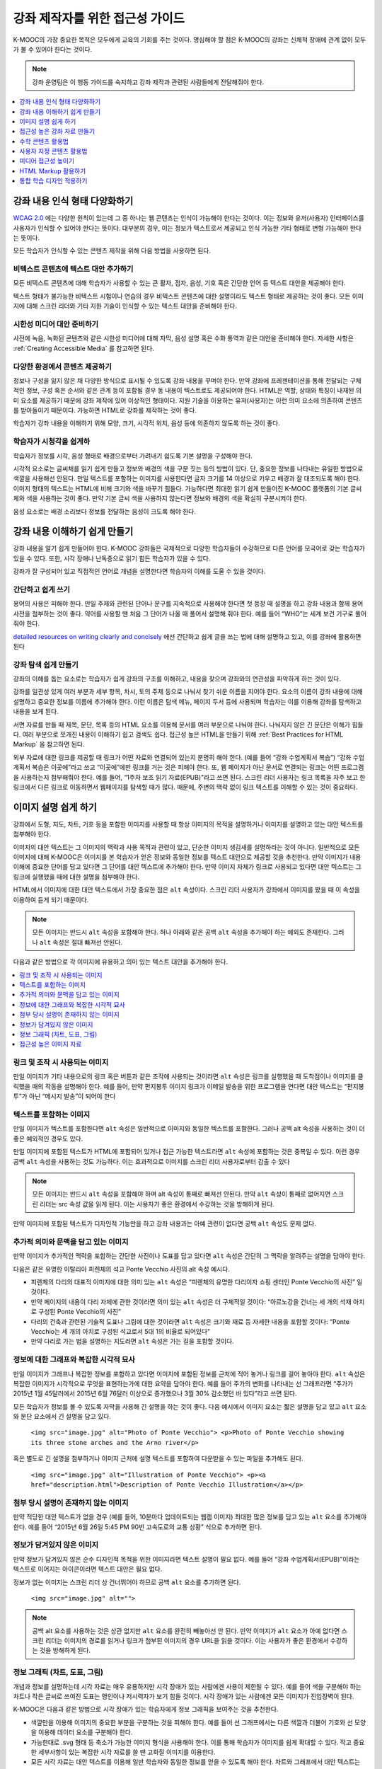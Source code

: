 .. _Accessibility Best Practices for Course Content Development:

############################################################
강좌 제작자를 위한 접근성 가이드
############################################################

K-MOOC의 가장 중요한 목적은 모두에게 교육의 기회를 주는 것이다. 명심해야 할 점은 K-MOOC의 강좌는 신체적 장애에 관계 없이 모두가 볼 수 있어야 한다는 것이다.

.. note:: 강좌 운영팀은 이 행동 가이드를 숙지하고 강좌 제작과 관련된 사람들에게 전달해줘야 한다.

.. contents::
   :local:
   :depth: 1

.. _Make Sure Your Course Content is Perceivable:

************************************************
강좌 내용 인식 형태 다양화하기
************************************************

`WCAG 2.0 <http://www.w3.org/TR/WCAG20/#cc1>`_ 에는 다양한 원칙이 있는데 그 중 하나는 웹 콘텐츠는 인식이 가능해야 한다는 것이다. 이는 정보와 유저(사용자) 인터페이스를 사용자가 인식할 수 있어야 한다는 뜻이다. 대부분의 경우, 이는 정보가 텍스트로서 제공되고 인식 가능한 기타 형태로 변형 가능해야 한다는 뜻이다.

모든 학습자가 인식할 수 있는 콘텐츠 제작을 위해 다음 방법을 사용하면 된다.

=================================================
비텍스트 콘텐츠에 텍스트 대안 추가하기
=================================================

모든 비텍스트 콘텐츠에 대해 학습자가 사용할 수 있는 큰 활자, 점자, 음성, 기호 혹은 간단한 언어 등 텍스트 대안을 제공해야 한다.

텍스트 형태가 불가능한 비텍스트 시험이나 연습의 경우 비텍스트 콘텐츠에 대한 설명이라도 텍스트 형태로 제공하는 것이 좋다. 모든 이미지에 대해 스크린 리더와 기타 지원 기술이 인식할 수 있는 텍스트 대안을 준비해야 한다.

=================================================
시한성 미디어 대안 준비하기
=================================================

사전에 녹음, 녹화된 콘텐츠와 같은 시한성 미디어에 대해 자막, 음성 설명 혹은 수화 통역과 같은 대안을 준비해야 한다. 자세한 사항은 :ref:`Creating Accessible Media` 를 참고하면 된다.

=================================================
다양한 환경에서 콘텐츠 제공하기
=================================================

정보나 구성을 잃지 않은 채 다양한 방식으로 표시될 수 있도록 강좌 내용을 꾸며야 한다. 만약 강좌에 프레젠테이션을 통해 전달되는 구체적인 정보, 구성 혹은 순서와 같은 관계 등이 포함될 경우 동 내용이 텍스트로도 제공되어야 한다. HTML은 역할, 상태와 특징이 내재된 의미 요소를 제공하기 때문에 강좌 제작에 있어 이상적인 형태이다. 지원 기술을 이용하는 유저(사용자)는 이런 의미 요소에 의존하여 콘텐츠를 받아들이기 때문이다. 가능하면 HTML로 강좌를 제작하는 것이 좋다.

학습자가 강좌 내용을 이해하기 위해 모양, 크기, 시각적 위치, 음성 등에 의존하지 않도록 하는 것이 좋다.

======================================================
학습자가 시청각을 쉽게하
======================================================

학습자가 정보를 시각, 음성 형태로 배경으로부터 가려내기 쉽도록 기본 설명을 구성해야 한다.

시각적 요소로는 글씨체를 읽기 쉽게 만들고 정보와 배경의 색을 구분 짓는 등의 방법이 있다. 단, 중요한 정보를 나타내는 유일한 방법으로 색깔을 사용해선 안된다. 만일 텍스트를 포함하는 이미지를 사용한다면 글자 크기를 14 이상으로 키우고 배경과 잘 대조되도록 해야 한다. 이미지 형태의 텍스트는 HTML에 비해 크기와 색을 바꾸기 힘들다. 가능하다면 최대한 읽기 쉽게 만들어진 K-MOOC 플랫폼의 기본 글씨체와 색을 사용하는 것이 좋다. 만약 기본 글씨 색을 사용하지 않는다면 정보와 배경의 색을 확실히 구분시켜야 한다.

음성 요소로는 배경 소리보다 정보를 전달하는 음성이 크도록 해야 한다.

.. _Make Sure Your Course Content is Understandable:

************************************************
강좌 내용 이해하기 쉽게 만들기
************************************************

강좌 내용을 알기 쉽게 만들어야 한다. K-MOOC 강좌들은 국제적으로 다양한 학습자들이 수강하므로 다른 언어를 모국어로 갖는 학습자가 있을 수 있다. 또한, 시각 장애나 난독증으로 읽기 힘든 학습자가 있을 수 있다.

강좌가 잘 구성되어 있고 직접적인 언어로 개념을 설명한다면 학습자의 이해를 도울 수 있을 것이다.

=========================================
간단하고 쉽게 쓰기
=========================================

용어의 사용은 피해야 한다. 만일 주제와 관련된 단어나 문구를 지속적으로 사용해야 한다면 첫 등장 때 설명을 하고 강좌 내용과 함께 용어 사전을 첨부하는 것이 좋다. 약어를 사용할 땐 처음 그 단어가 나올 때 풀어서 설명해 줘야 한다. 예를 들어 “WHO”는 세계 보건 기구로 풀어줘야 한다.

`detailed resources on writing clearly and concisely <http://centerforplainlanguage.org/5-steps-to-plain-language/>`_ 에선 간단하고 쉽게 글을 쓰는 법에 대해 설명하고 있고, 이를 강좌에 활용하면 된다 

=========================================
강좌 탐색 쉽게 만들기
=========================================

강좌의 이해를 돕는 요소로는 학습자가 쉽게 강좌의 구조를 이해하고, 내용을 찾으며 강좌와의 연관성을 파악하게 하는 것이 있다.

강좌를 일관성 있게 여러 부분과 세부 항목, 차시, 토의 주제 등으로 나눠서 찾기 쉬운 이름을 지어야 한다. 요소의 이름이 강좌 내용에 대해 설명하고 중요한 정보를 이름에 추가해야 한다. 이런 이름은 탐색 메뉴, 페이지 두서 등에 사용되며 학습자는 이를 이용해 강좌를 탐색하고 내용을 보게 된다.

서면 자료를 만들 때 제목, 문단, 목록 등의 HTML 요소를 이용해 문서를 여러 부분으로 나눠야 한다. 나눠지지 않은 긴 문단은 이해가 힘들다. 여러 부분으로 쪼개진 내용이 이해하기 쉽고 검색도 쉽다. 접근성 높은 HTML을 만들기 위해  :ref:`Best Practices for HTML Markup` 을 참고하면 된다.

외부 자료에 대한 링크를 제공할 때 링크가 어떤 자료와 연결되어 있는지 분명히 해야 한다. (예를 들어 “강좌 수업계획서 복습”) “강좌 수업계획서 복습은 이곳에”라고 쓰고 “이곳에”에만 링크를 거는 것은 피해야 한다. 또, 웹 페이지가 아닌 문서로 연결되는 링크는 어떤 프로그램을 사용하는지 첨부해줘야 한다. 예를 들어, “1주차 보조 읽기 자료(EPUB)”라고 쓰면 된다. 스크린 리더 사용자는 링크 목록을 자주 보고 한 링크에서 다른 링크로 이동하면서 웹페이지를 탐색할 때가 많다. 때문에, 주변의 맥락 없이 링크 텍스트를 이해할 수 있는 것이 중요하다.

.. _Best Practices for Describing Images:

************************************************
이미지 설명 쉽게 하기
************************************************

강좌에서 도형, 지도, 차트, 기호 등을 포함한 이미지를 사용할 때 항상 이미지의 목적을 설명하거나 이미지를 설명하고 있는 대안 텍스트를 첨부해야 한다.

이미지의 대안 텍스트는 그 이미지의 맥락과 사용 목적과 관련이 있고, 단순한 이미지 생김새를 설명하라는 것이 아니다. 일반적으로 모든 이미지에 대해 K-MOOC은 이미지를 본 학습자가 얻은 정보와 동일한 정보를 텍스트 대안으로 제공할 것을 추천한다. 만약 이미지가 내용 이해에 중요한 단어를 담고 있다면 그 단어를 대안 텍스트에 추가해야 한다. 만약 이미지 자체가 링크로 사용되고 있다면 대안 텍스트는 그 링크에 실행했을 때에 대한 설명을 첨부해야 한다.

HTML에서 이미지에 대한 대안 텍스트에서 가장 중요한 점은  ``alt`` 속성이다. 스크린 리더 사용자가 강좌에서 이미지를 봤을 때 이 속성을 이용하여 듣게 되기 때문이다.

.. note:: 모든 이미지는 반드시  ``alt`` 속성을 포함해야 한다. 허나 아래와 같은 공백  ``alt`` 속성을 추가해야 하는 예외도 존재한다. 그러나  ``alt`` 속성은 절대 빠져선 안된다.

다음과 같은 방법으로 각 이미지에 유용하고 의미 있는 텍스트 대안을 추가해야 한다.

.. contents::
   :local:
   :depth: 1

=========================================
링크 및 조작 시 사용되는 이미지
=========================================

만일 이미지가 기타 내용으로의 링크 혹은 버튼과 같은 조작에 사용되는 것이라면 ``alt`` 속성은 링크를 실행했을 때 도착점이나 이미지를 클릭했을 때의 작동을 설명해야 한다. 예를 들어, 만약 편지봉투 이미지 링크가 이메일 발송을 위한 프로그램을 연다면 대안 텍스트는 “편지봉투”가 아닌 “메시지 발송”이 되어야 한다

===========================
텍스트를 포함하는 이미지
===========================

만일 이미지가 텍스트를 포함한다면 ``alt`` 속성은 일반적으로 이미지와 동일한 텍스트를 포함한다. 그러나 공백 alt 속성을 사용하는 것이 더 좋은 예외적인 경우도 있다.

만일 이미지에 포함된 텍스트가 HTML에 포함되어 있거나 접근 가능한 텍스트라면 ``alt`` 속성에 포함하는 것은 중복일 수 있다. 이런 경우 공백 ``alt`` 속성을 사용하는 것도 가능하다. 이는 효과적으로 이미지를 스크린 리더 사용자로부터 감출 수 있다

.. note:: 모든 이미지는 반드시 ``alt`` 속성을 포함해야 하며 alt 속성이 통째로 빠져선 안된다. 만약 ``alt`` 속성이 통째로 없어지면 스크린 리더는 src 속성 값을 읽게 된다. 이는 사용자가 좋은 환경에서 수강하는 것을 방해하게 된다.

만약 이미지에 포함된 텍스트가 디자인적 기능만을 하고 강좌 내용과는 아예 관련이 없다면 공백 ``alt`` 속성도 문제 없다.

===================================================================
추가적 의미와 문맥을 담고 있는 이미지
===================================================================

만약 이미지가 추가적인 맥락을 포함하는 간단한 사진이나 도표를 담고 있다면 ``alt`` 속성은 간단히 그 맥락을 알려주는 설명을 담아야 한다.

다음은 같은 유명한 이탈리아 피렌체의 석교 Ponte Vecchio 사진의 alt 속성 예시다.

* 피렌체의 다리의 대표적 이미지에 대한 의미 있는 ``alt`` 속성은 “피렌체의 유명한 다리이자 쇼핑 센터인 Ponte Vecchio의 사진” 일것이다.

* 만약 페이지의 내용이 다리 자체에 관한 것이라면 의미 있는 ``alt`` 속성은 더 구체적일 것이다: “아르노강을 건너는 세 개의 석재 아치로 구성된 Ponte Vecchio의 사진”

* 다리의 건축과 관련된 기술적 도표나 그림에 대한 것이라면 ``alt`` 속성은 크기와 재료 등 자세한 내용을 포함할 것이다: “Ponte Vecchio는 세 개의 아치로 구성된 석교로서 5대 1의 비율로 되어있다"

* 만약 다리로 가는 법을 설명하는 지도라면 ``alt`` 속성은 가는 길을 포함할 것이다.

===========================================================
정보에 대한 그래프와 복잡한 시각적 묘사
===========================================================

만일 이미지가 그래프나 복잡한 정보를 포함하고 있다면 이미지에 포함된 정보를 근처에 적어 놓거나 링크를 걸어 놓아야 한다. ``alt`` 속성은 복잡한 이미지가 시각적으로 무엇을 표현하는가에 대한 요약을 담아야 한다. 예를 들어 주가의 변화를 나타내는 선 그래프라면 “주가가 2015년 1월 45달러에서 2015년 6월 76달러 이상으로 증가했으나 3월 30% 감소했던 바 있다”라고 쓰면 된다.

모든 학습자가 정보를 볼 수 있도록 자막을 사용해 긴 설명을 하는 것이 좋다. 다음 예시에서 이미지 요소는 짧은 설명을 담고 있고 ``alt`` 요소와 문단 요소에서 긴 설명을 담고 있다.

  ``<img src="image.jpg" alt="Photo of Ponte Vecchio"> <p>Photo of Ponte Vecchio showing its three stone arches and the Arno river</p>``

혹은 별도로 긴 설명을 첨부하거나 이미지 근처에 설명 텍스트를 포함하여 다운받을 수 있는 파일을 추가해도 된다.

  ``<img src="image.jpg" alt="Illustration of Ponte Vecchio"> <p><a href="description.html">Description of Ponte Vecchio Illustration</a></p>``

=============================================================
첨부 당시 설명이 존재하지 않는 이미지
=============================================================

만약 적당한 대안 텍스트가 없을 경우 (예를 들어, 10분마다 업데이트되는 웹캠 이미지) 최대한 많은 정보를 담고 있는 ``alt`` 요소를 추가해야 한다. 예를 들어 “2015년 6월 26일 5:45 PM 90번 고속도로의 교통 상황” 식으로 추가하면 된다.


===================================================
정보가 담겨있지 않은 이미지
===================================================

만약 정보가 담겨있지 않은 순수 디자인적 목적을 위한 이미지라면 텍스트 설명이 필요 없다. 예를 들어 “강좌 수업계획서(EPUB)”이라는 텍스트로 이어지는 아이콘이라면 텍스트 대안은 필요 없다.

정보가 없는 이미지는 스크린 리더 상 건너뛰어야 하므로 공백 ``alt`` 요소를 추가하면 된다.

   ``<img src="image.jpg" alt="">``

.. note:: 공백 alt 요소를 사용하는 것은 상관 없지만 ``alt`` 요소를 완전히 빼놓아선 안 된다. 만약 이미지가 ``alt`` 요소가 아예 없다면 스크린 리더는 이미지의 경로를 읽거나 링크가 첨부된 이미지의 경우 URL을 읽을 것이다. 이는 사용자가 좋은 환경에서 수강하는 것을 방해하게 된다.

.. _Information Graphics:

=============================================================
정보 그래픽 (차트, 도표, 그림)
=============================================================

개념과 정보를 설명하는데 시각 자료는 매우 유용하지만 시각 장애가 있는 사람에겐 사용이 제한될 수 있다. 예를 들어 색을 구분해야 하는 차트나 작은 글씨로 쓰여진 도표는 맹인이나 저시력자가 보기 힘들 것이다. 시각 장애가 있는 사람에겐 모든 이미지가 진입장벽이 된다.

K-MOOC은 다음과 같은 방법으로 시각 장애가 있는 학습자에게 정보 그래픽을 보여주는 것을 추천한다.

* 색깔만을 이용해 이미지의 중요한 부분을 구분하는 것을 피해야 한다. 예를 들어 선 그래프에서는 다른 색깔과 더불어 기호와 선 모양을 이용해 데이터 요소를 구분해야 한다.

* 가능한대로 .svg 형태 등 축소가 가능한 이미지 형식을 사용해야 한다. 이를 통해 학습자가 이미지를 쉽게 확대할 수 있다. 작고 중요한 세부사항이 있는 복잡한 시각 자료를 쓸 땐 고화질 이미지를 이용한다.

* 모든 시각 자료는 대안 텍스트를 이용해 일반 학습자와 동일한 정보를 얻을 수 있도록 해야 한다. 차트와 그래프에서 대안 텍스트는 그와 같은 자료를 보여주는 표가 될 수 있다.  :ref:`Best Practices for Describing Images` 을 참고하여 이미지에 대한 효과적인 대안 텍스트를 넣으면 된다.

=====================================================
접근성 높은 이미지 자료
=====================================================

* `Resources on Alternative Text for Images <http://www.w3.org/WAI/alt/>`_

* `W3C WAI Images Tutorial <http://www.w3.org/WAI/tutorials/images/>`_

* `HTML5 - Requirements for providing text to act as an alternative for images <http://www.w3.org/TR/html5/embedded-content-0.html#alt>`_

* `WebAim <http://webaim.org/techniques/alttext/>`_  

* `The DIAGRAM Center <http://www.diagramcenter.org/webinars.html>`_ 

.. _Creating Accessible Course Materials:

************************************************
접근성 높은 강좌 자료 만들기
************************************************

강좌에 사용될 자료엔 여러 형태가 있다. 예를 들어 수업 계획서가 MS 워드로 작성되고 프레젠테이션 슬라이드가 MS 파워포인트로 작성되며 교재가 PDF 형태일 수 있다. 이런 자료를 강좌에 사용하기 전에 얼마나 접근성이 높은지 고려해야 한다.

강좌 자료를 만들 때 문서 형식에 따라 접근성이 달라지므로 신중히 고려해야 한다. 가능한 한 강좌 자료는 HTML 형식으로 만들고 K-MOOC에서 제공하는 도구를 이용하는 것이 좋다. 디지털 교재(이북)를 강좌에서 사용한다면 이북 회사에게 DAISY나 EPUB3 형식으로 만들어 달라고 하는 것이 좋다. 이 두 형식은 접근성을 크게 높여준다. 그러나 접근성을 지원한다고 해서 항상 문서가 접근 가능함을 의미하는 것은 아니다. 이북을 제3자로부터 공급받을 때 다음과 같은 질문을 하는 것이 좋다.

* 스크린 리더가 문서를 읽을 수 있는가?
* 문서의 이미지가 대안 텍스트 설명을 포함하는가?
* 모든 표, 차트와 계산이 접근 가능한 형식으로 되어있는가?
* 모든 미디어 자료에 텍스트 설명이 있는가?
* 문서에 목차, 색인, 제목, 책갈피 등 탐색 도구가 있는가?

접근성이 기본으로 보장된 형식이 언제나 사용 가능하지는 않다. K-MOOC 강좌에서 다른 종류의 인기 있는 형식은 PDF, MS 워드, 엑셀, 파워포인트 등이 있다. 웹 콘텐츠에 적용되는 접근성 적용 방식 중 많은 부분이 위와 같은 문서 형식에도 동일하게 적용된다.

* 이미지는 설명 텍스트가 같이 있어야 한다.
* 문서의 구조가 잘 짜여 있어야 한다.
* 정보는 논리적 흐름에 따라 제시되어야 한다.
* 하이퍼링크는 의미가 있어야 하며 연결되는 곳을 지칭해야 한다.
* 표는 행과 열이 올바르게 정리되어 있어야 한다.
* 색 조합은 제대로 대조되어야 한다.

다음은 대중적인 형식의 강좌 자료에서 접근성을 높이는 실용적인 방법이다.

.. contents::
   :local:
   :depth: 1

=====================================================
접근성 높은 강좌 자료
=====================================================

* `The DAISY Consortium <http://www.daisy.org>`_  

* `The EPUB 3 format <http://www.idpf.org/epub/30/spec/epub30-overview.html>`_ 

.. _Creating Accessible PDFs:

=====================================================
접근성 높은 PDF 만들기
=====================================================

모든 이북이 DAISY나 EPUB3 형식으로 제공되는 것은 아니다. PDF는 강좌 자료 및 출판서 교재로 흔히 사용되는 형식이다. 그러나 자료를 PDF 형식으로 바꾸는 것은 시각 장애가 있는 학습자의 접근성에 문제를 야기할 수 있다. 시각 장애가 있는 학습자는 PDF 형식의 문서를 볼 때 HTML, DAISY, EPUB3이 제공하는 의미론적 구조에 의존하기 때문이다. 자세한 내용은  :ref:`HTML Markup Resources` 를 참고하면 된다.

접근성 문제는 본래 PDF 형식이 아니었던 문서 추출되었거나 스캔된 문서를 PDF 형식으로 저장하였을 경우 흔히 발생한다. 스캔한 문서는 텍스트의 사진일 뿐이기 때문이다. 스캔한 문서의 접근성을 높이기 위해선 해당 문서에 광학적 문자 판독장치 (OCR)을 사용하고 PDF 파일로 저장하기 전에 첨삭해야 한다. 또한 의미론적 구조 및 기타 메타데이터(제목, 링크, 이미지를 위한 대체 내용 등)를 추가하여야 한다.

다른 형식의 문서에서 PDF 파일을 추출할 경우 원 문서가 필요한 의미론적 구조와 메타데이터를 사전에 갖춰 놓았는지 확인하는 것이 중요하다. 아쉽게도 일부 어플리케이션은 추출 시 이런 정보를 필요로 하지 않고 추출자가 PDF 수정 소프트웨어를 이용해 수동으로 추가하도록 하고 있다. PDF로 추출하는 것 자체가 필요한지 재고해 볼 필요가 있다.

.. note:: `OpenOffice <https://www.openoffice.org/>`_ 와  `LibreOffice <https://www.libreoffice.org/>`_ 를 이용하는 것이 PDF로 추출 시 가장 좋다.

접근성 높은 PDF 문서 작성하기
*******************************************************

* 스크린 리더가 어떤 어조로 문서를 분석해야 할지 알려주기 위해 문서의 어조를 분명하게 한다.

* 문서 제목을 분명하게 설정한다. PDF 형식으로 파일을 추출할 때 문서 제목은 주로 파일 이름으로 되기 때문에 읽기 힘들 수 있다.

* 디자인적 요소로 사용된 것을 제외한 모든 이미지가 텍스트 대안이 있는 것을 확인한다.

* PDF 파일이 “태그”되었음을 확인한다. 원 문서의 의미론적 구조가 PDF 파일에 제대로 적용되도록 한다.

* 읽기 순서가 논리적으로 구축되었음을 확인한다. 이는 이례적인 페이지 레이아웃이나 구조를 갖고 있는 문서에서 특히 중요하다.

* 만일 문서에 표가 있다면 표 행과 열의 제목이 제대로 설정되었음을 확인한다.

.. note:: MS 문서를 PDF 파일로 저장할 때 PDF로 저장을 클릭한다. 이때에 반드시 Document Structure Tags for Accessibility 옵션을 선택하도록 한다. (소프트웨어 도움말 참고) 윈도우 버전의 MS 오피스에서 추출한 PDF 파일이 Mac OS에서 추출한 것 보다 접근성이 높을 수 있다. 만약 Mac OS를 사용 중이라면 OpenOffice나 LibreOffice의 사용을 적극 추천한다.

.. note:: OpenOffice나 LibreOffice로부터 추출할 때 PDF 태그 옵션을 선택한 채 PDF로 추출 옵션을 사용한다.


PDF 파일 접근성 확인하기
***************************************

K-MOOC은 PDF 파일의 접근성을 확인할 때 (“접근성 확인” 등) Adobe Acrobat Pro가 제공하는 도구 사용을 적극 추천한다. Adobe Acrobat Pro는 (“접근성 높이기” 등) 흔히 발생하는 접근성 문제를 해결하는 도구 역시 제공한다.

접근성을 높이는 PDF 자료
*******************************************************

* `guidance on generating accessible PDFs from Microsoft Office applications <http://office.microsoft.com/en-gb/word-help/create-accessible-pdfs-HA102478227.aspx>`_ 

* `create and verify PDF accessibility <https://helpx.adobe.com/acrobat/using/create-verify-pdf-accessibility.html>`_ 

* `Adobe Accessibility <http://www.adobe.com/accessibility.html>`_  

* `PDF Accessibility <http://webaim.org/techniques/acrobat/>`_  

* `"cheat sheets" on accessible document authoring <http://ncdae.org/resources/cheatsheets/>`_  

* `creating accessible Office documents <http://adod.idrc.ocad.ca/>`_ 

=====================================================
접근성 높은 워드 문서 만들기
=====================================================

웹 콘텐츠에 적용되는 접근성 적용 방식 중 많은 부분이 위와 같은 문서 형식에도 동일하게 적용된다.

* 이미지는 설명 텍스트가 같이 있어야 한다.

* 문서의 구조가 잘 짜여 있어야 한다.

* 하이퍼링크는 의미가 있어야 하며 연결되는 곳을 지칭해야 한다 .

* 표는 행과 열이 올바르게 정리되어 있어야 한다.

* 색 조합은 제대로 대조되어야 한다.

* 문서의 접근성을  `Microsoft's Accessibility Checker <https://support.office.com/en-us/article/Check-for-accessibility-issues-a16f6de0-2f39-4a2b-8bd8-5ad801426c7f?ui=en-US&rs=en-US&ad=US>`_ 를 이용해 확인한다.

추가적으로 워드 문서 작성시 다음과 같은 사항을 따른다.

* 간단한 형식을 유지한다. 제목, 문단, 목록, 표, 이미지와 자막을 이용한다. 필요 없는 들여 쓰기, 열, 빈 줄과 글씨체를 사용하지 않는다.

* 형식을 직접 만드는 것이 아니고 미리 표준화 되어있는 형식을 사용하는 것이 좋다. 디자인적인 목적이 아닌 의미 전달을 목적으로 형식을 만들어야 지원 기술을 사용하는 학습자가 효과적이고 효율적으로 문서를 이해할 수 있다.

접근성을 높이는 워드 자료
*************************************

* `creating accessible Word documents <https://support.office.com/en-us/article/Creating-accessible-Word-documents-D9BF3683-87AC-47EA-B91A-78DCACB3C66D>`_  

* `check Word documents for accessibility issues <https://support.office.com/en-us/article/Check-for-accessibility-issues-a16f6de0-2f39-4a2b-8bd8-5ad801426c7f?ui=en-US&rs=en-US&ad=US>`_  

=====================================================
접근성 높은 엑셀 문서 만들기
=====================================================

HTML에서 데이터 표에 적용되는 접근성을 높이는 방법들이 엑셀 시트에도 동일하게 적용될 수 있다.

* 이미지는 설명 텍스트가 같이 있어야 한다. 자세한 사항은  `Add alternative text to images and objects in Excel documents <https://support.office.com/en-us/article/Creating-accessible-Excel-workbooks-6CC05FC5-1314-48B5-8EB3-683E49B3E593#__toc271205010>`_ 를 참고하면 된다.

* 행과 열 제목이 제대로 있어야 한다.

* 엑셀 시트의 하이퍼링크는 의미가 있어야 한다.

* 각 엑셀 시트의 탭 별로 내용을 알 수 있는 제목이 있어야 한다.

* 색 조합은 제대로 대조되어야 한다.

* 문서의 접근성을  `Microsoft's Accessibility Checker <https://support.office.com/en-us/article/Check-for-accessibility-issues-a16f6de0-2f39-4a2b-8bd8-5ad801426c7f?ui=en-US&rs=en-US&ad=US>`_ 를 이용해 확인한다.

접근성을 높이는 엑셀 자료
*******************************************************

* `creating accessible Excel workbooks <https://support.office.com/en-us/article/Creating-accessible-Excel-workbooks-6CC05FC5-1314-48B5-8EB3-683E49B3E593>`_  

* `check Excel workbooks for accessibility issues <https://support.office.com/en-us/article/Check-for-accessibility-issues-a16f6de0-2f39-4a2b-8bd8-5ad801426c7f?ui=en-US&rs=en-US&ad=US>`_  

=====================================================
접근성 높은 파워포인트 문서 만들기
=====================================================

HTML에서 웹 콘텐츠에 적용되는 접근성을 높이는 방법들이 파워포인트 프레젠테이션에도 동일하게 적용될 수 있다.

* 이미지는 설명 텍스트가 같이 있어야 한다. 자세한 사항은  `Add alternative text to images and objects in PowerPoint documents <https://support.office.com/en-us/article/Creating-accessible-PowerPoint-presentations-6F7772B2-2F33-4BD2-8CA7-DAE3B2B3EF25#__toc286131977>`_ 를 참고하면 된다.

* 행과 열 제목이 제대로 있어야 한다.

* 프레젠테이션의 하이퍼링크는 의미가 있어야 한다.

* 각 슬라이드 별로 내용을 알 수 있는 제목이 있어야 한다.

* 정보는 논리적 순서에 따라 제시되어야 한다.

* 색 조합은 제대로 대조되어야 한다.

* 문서의 접근성을  `Microsoft's Accessibility Checker <https://support.office.com/en-us/article/Check-for-accessibility-issues-a16f6de0-2f39-4a2b-8bd8-5ad801426c7f?ui=en-US&rs=en-US&ad=US>`_ 를 이용해 확인한다.

스크린 리더를 사용하고 있는 학습자가 내용을 이해할 수 있도록 개요 보기로 시작하여 모든 내용을 텍스트 형태로 담아야 한다. 개요를 끝낸 후 디자인 요소와 이미지를 추가하고 MS 파워포인트의 사진 형식 옵션을 이용해 이미지를 볼 수 없는 학습자를 위해 중요한 사진에 대한 텍스트 설명을 추가한다. Home > Drawing > Arrange > Selection Pane 순으로 들어가 각 슬라이드 별 읽기 순서를 지정한다. 만일 읽기 순서가 논리적이지 않다면 순서를 바꾼다.


접근성을 높이는 파워포인트 자료
*******************************************************

* `creating accessible PowerPoint presentations <https://support.office.com/en-us/article/Creating-accessible-PowerPoint-presentations-6F7772B2-2F33-4BD2-8CA7-DAE3B2B3EF25>`_  

* `PowerPoint Accessibility <http://webaim.org/techniques/powerpoint/>`_  

* `check Powerpoint documents for accessibility issues <https://support.office.com/en-us/article/Check-for-accessibility-issues-a16f6de0-2f39-4a2b-8bd8-5ad801426c7f?ui=en-US&rs=en-US&ad=US>`_   

.. _Best Practices for Math Content:

************************************************
수학 콘텐츠 활용법
************************************************

온라인 강좌에서 수학은 시각 장애가 있는 학습자에게 가르치기 어려운 과목이다. 수학적 내용을 담은 확대 및 축소가 힘든 이미지의 경우 저시력자는 보기 힘들며 아예 볼 수 없는 사람에겐 전혀 접근성이 없다.

K-MOOC은 MathJax를 이용하여 화면 판독기를 이용하는 학습자에 대해 접근성 높고 읽을 수 있으며 깨끗한 형식으로 수학 콘텐츠를 제공한다. MathJax는 LaTeX나 MathML과 같은 문법을 사용하며 이미지나 텍스트를 사용하지 않는다. K-MOOC은 MathJax를 이용하여 가르치는 것을 권장한다. MathJax는 여러 형식을 제공해 최종 소비자가 원하는 형태로 수학 콘텐츠를 학습할 수 있기 때문이다. Studio는 LaTeX 컴파일러를 사용한 교수법도 제공한다.

======================================================
접근성 높은 수학 콘텐츠 자료
======================================================

* 접근성 높은 수학 콘텐츠 자료 `The MathJax website <http://www.mathjax.org>`_ .

* 워싱턴 대학의 DO-IT 프로젝트는 접근성이 높은 수학 콘텐츠를 만드는 방법에 관한 지침을 제공한다 `DO-IT project <http://www.washington.edu/doit/are-there-guidelines-creating-accessible-math?465=>`_ .

* AccessSTEM은 접근성이 높은 과학, 기술, 공학 및 수학 교육 콘텐츠를 만드는 지침을 제공한다 `The AccessSTEM website <http://www.washington.edu/doit/programs/accessstem/overview>`_ .

* Design Science News 블로그는 수학의 접근성을 높이는 방법에 대해 공유한다 `Design Science News blog <http://news.dessci.com/accessible-math>`_ .

.. _Best Practices for Custom Content Types:

************************************************
사용자 지정 콘텐츠 활용법
************************************************

서로 다른 콘텐츠 형식을 사용하는 것은 더 많은 학습 경험을 제공할 수 있다. 장애를 가진 학습자가 접근할 수 있는 여러 가지 사용자 맞춤형 콘텐츠 형식을 설계하는 방법을 아래에서 살펴본다.

.. contents::
   :local:

.. _Simulations and Interactive Modules:

======================================================
시뮬레이션 및 인터랙티브 모듈
======================================================

애니메이션 또는 게임화된 콘텐츠를 포함하는 시뮬레이션은 학습 경험을 향상시킬 수 있다. 특히, 혼자 텍스트 콘텐츠를 읽고 처리하며 지식을 습득 하는데 어려움이 있는 학습자를 도울 수 있다. 그러나, 시뮬레이션은 또한 일부 그룹의 학습자에게 어려울 수 있다. 그 장벽을 최소화하기 위해, 시뮬레이션의 의도된 학습 결과를 고려해야 한다. 뿐만 아니라 대체 자료를 제공한다면 모든 장애물의 부정적인 영향을 완화하는데 도움이 될 것이다.

외부에서 제공하는 시뮬레이션의 경우, 접근성을 높일 대안을 만드는 것이 저작권 문제가 있을 수 있으니 제공 업체의 동의가 필수 적이다.

시뮬레이션을 만들 때는 다음 질문들을 고려하도록 한다. 교수 설계에서 시뮬레이션의 시각적 구성 요소가 핵심적이라면, 대안 텍스트 설명 및 다른 보충자료를 제공하는 것이 실용적이거나 실현 가능하지 않을 수 있다.

* 시뮬레이션을 이해하기 위해 시력이 요구되는가? 그렇다면, 시뮬레이션이 전달하는 개념을 설명하는 텍스트를 제공하도록 한다.

* 시뮬레이션을 작동 하는데 마우스가 필요한가? 그렇다면, 시뮬레이션이 전달하는 개념을 설명하는 텍스트를 제공하도록 한다.

* 시뮬레이션은 점멸하거나 깜박거리는 콘텐츠를 포함하고 있는가? 

  그렇다면 이러한 콘텐츠가 시뮬레이션의 특성상 매우 중요하지만.

  * 학습자가 평가에 반영되는 활동을 하기 위해 이러한 시뮬레이션을 사용하도록 요구하지 않도록 한다.

  * 시뮬레이션이 점멸성의 깜빡임 또는 플래시 콘텐츠를 포함하고 있다는 경고를 제공하도록 한다.

.. _Online Exercises and Assessments:

======================================================
온라인 연습문제 및 평가
======================================================

학습 활동과 평가에 참여가 어려운 학습자가 있을 수 있다. 학습자가 경험할 어려움을 고려하고, 일부 학습자가 장애가 있을 수 있음을 염두에 두고 여러가지 평가 옵션을 사용할 것을 고려한다. 

예를 들어, 연습 문제에 시간 제한이 있는 경우, 학습자가 응답하는데 충분한 시간인지를 고려한다.

시각 또는 신체 장애가 있는 학습자 및 정보를 이해하는데 시간이 필요한 학습자와 같이 일부 학습자는 정보를 읽고 응답을 입력하는데 더 오래 걸릴 수 있다. 예를 들어.

* 이미지와 매핑된 입력 또는 드래그 앤 드롭 연습 문제와 같이 손과 눈의 정교한 조화를 요구하는 것은 제한된 운동성을 가진 학습자에게 어려울 수 있다. 세밀한 기술이 강좌 참여하는데 필수적이지 않다면, 정교한 운동 능력이 요구되지 않는 방법을 고려하도록 한다. 예를 들어, 원자를 화합물로 매핑하는 것은 체크박스 또는 객관식 연습문제로 제공 하도록 한다.

* 시각 장애를 가진 학습자는 단어구름(word cloud)과 같은 시각적 자극에 접근하지 못할 수도 있다. 단어구름 단어들의 순차적인 목록처럼 동일한 정보를 제공하는 텍스트 대안을 제공하도록 한다.

.. _Third Party Content:

======================================================
외부 콘텐츠
======================================================

강좌에 외부 콘텐츠 링크를 포함할 때는, 장애를 가진 학습자가 쉽게 접근할 수 없을 수 있으므로 외부 자료에 대한 접근성을 고려해야 한다. 학습자에게 공유하기 전에 모든 링크를 테스트할 것을 권장한다.

강좌에 외부 교재 및 기타 출판물을 PDF 형태로 통합하기 위해 eReader 도구 또는 :ref:`Add Files to a Course` 를 사용할 수 있다. 또한 강좌에 HTML 형식으로 그러한 자료를 통합시킬 수 있다. 외부업체에서 제공된 PDF 파일들을 작업하는 것에 대한 지침으로 :ref:`Creating Accessible PDFs` 를 참조하고, 접근할 수 있는 HTML 만들기에 관한 지침으로 :ref:`Best Practices for HTML Markup` 을 참조하도록 한다.


.. _Accessible Custom Content Resources:

======================================================
Accessible Custom Content Resources
======================================================

* National Center for Accessible Media에 있는 디지털 도서 내에서 과학 콘텐츠에 대한 설명을 위한 효과적인 사례는 그래프, 차트, 다이어그램 및 그림을 설명하기 위한 모범 사례를 제공한다 `Effective Practices for Description of Science Content within Digital Talking Books <http://ncam.wgbh.org/experience_learn/educational_media/stemdx>`_ .

* `AccessSTEM <http://www.washington.edu/doit/programs/accessstem/overview>`_ 은 접근성이 높은 과학, 기술, 공학 및 수학 교육 콘텐츠를 만드는 지침을 제공한다.

* The National Center on Educational Outcomes (NCEO)는 포함된 평가 및 책임 시스템에 관한 원리와 특성을 제공한다. `Principles and Characteristics of Inclusive Assessment and Accountability Systems <http://www.cehd.umn.edu/nceo/onlinepubs/Synthesis40.html>`_.

.. _Creating Accessible Media:

************************************************
미디어 접근성 높이기
************************************************

미디어 기반 강좌 교재는 개념을 전달하고 생활에 강좌 정보를 적용하는데 도움이 된다. 모든 edX 강좌는 .srt 형식의 자막이 제공되는 비디오를 사용해야 한다. K-MOOC 동영상 플레이어는 청각 장애가 있거나 미디어의 언어와 다른 모국어를 갖고 있는 학습자에게 도움을 주는 자막 파일을 제공한다. 이렇게 내재된 universal design(통합 설계 디자인)은 강좌에 대한 접근성을 향상 시킬 수 있다. 강좌를 만들 때, 자막을 만들기 위해 드는 시간과 자원에 대한 요인들을 고려해야 한다.

=====================================================
오디오 자막
=====================================================

듣지 못하는 학습자에게 오디오 자막은 청취 내용을 제시하는데 필수적이며 그 미디어의 언어가 모국어가 아닌 학습자에게도 도움이 된다. 싱크가 맞는 자막은 들을 수 없는 학습자가 비디오를 따라가거나 자막 텍스트를 클릭하여 비디오의 특정 주제로 탐색할 수 있도록 도와준다. 또한, 모든 학습자는 연구 및 검토용으로 미디어에 기반한 학습 자료의 자막을 이용할 수 있다.

텍스트 자막 파일은 동영상의 음성 콘텐츠의 텍스트 버전과 동영상 이해에 필요한 각종 음향 효과 등을 포함한다. 스크립트를 사용해 동영상을 만들기 시작했다면 자막 파일을 만들기 용이하다. 녹화한 동영상을 보며 스크립트를 수정하면 된다. 동영상의 녹취록을 작성하여 만들지 않고 YouTube 업로드를 통해 .srt 자막 파일을 만들 수도 있다. 비용을 지불하면 자막을 만들어주는 회사도 있다. .srt 파일은 Studio에서 동영상 구성요소와 연동되어야 한다. 자막을 추가하는 방법에 대한 자세한 사항은 :ref:`Working with Video Components` 를 참조하도록 한다.

=====================================================
영상 설명
=====================================================

영상을 만들려고 할 때는, 볼 수 없는 학습자에게 어떻게 정보를 전달할 것인지를 고려하도록 한다. 화면에서만 보이는 행동은 시각 장애가 있는 학습자들에게 이해가 힘들 수 있다.

많은 주제에 대해, 음성을 함께 제공함으로써 개념을 완벽하게 소화할 수 있도록 한다. 가능하면 동영상에서 일어나는 일을 음성으로 설명하는 것도 좋다. 예를 들어 동전과 깃털을 같은 높이에서 떨어뜨리는 동작이라면 동작 수행과 동시에 이를 말로 설명할 수 있는가를 고려해야 한다. 스스로에게 이를 음성으로 들었을 때도 말이 될지 물어보는 것이 좋다.

=====================================================
다운로드 가능한 자막
=====================================================

워드 프로세싱, 화면 판독기, 또는 문맹 퇴치 소프트웨어와 같은 도구를 이용하여 학습자가 다운로드하거나 복습할 수 있도록 자막은 텍스트 파일을 포함하는 것이 좋다. 다운로드 가능한 자막은 시간 코드 없이 텍스트로만 되어 있어야 한다.

=====================================================
접근성 높은 미디어 자료
=====================================================

`Accessible Digital Media Guidelines <http://ncam.wgbh.org/invent_build/web_multimedia/accessible-digital-media-guide>`_ 은 접근성을 염두에 둔 온라인 비디오 및 오디오 강좌를 만드는 방법에 관한 상세한 조언을 제공한다.

.. _Best Practices for HTML Markup:

************************************************
HTML Markup 활용하기
************************************************

HTML은 브라우저 및 장치에 골고루 잘 지원된다. HTML Markup에 있는 정보는 시각 장애가 있는 사람들에게 화면 판독기 소프트웨어와 같은 보조 기술을 통해 정보와 기능성을 제공하도록 도와준다.

Studio 대부분의 문제 유형 템플릿은 권장하고 있는 HTML Markup 활용법을 따른다. 템플릿에 존재하지 않지만 적절하다고 생각되는 HTML 태그도 추가할 수 있다. Studio에서 추가하는 구성요소의 종류에 따라 raw HTML 데이터가 자동으로 제공될 수도 있으며 “고급 편집기”나 “HTML”을 선택하여 봐야 할 수도 있다.

HTML 콘텐츠를 만들 때 다음 지침에 유의하도록 한다.

* 콘텐츠의 외관 보다는 콘텐츠의 의미를 설명 하기 위해 HTML을 사용하도록 한다. Level 1 제목 (<h1>) 으로 표시된 문구는 페이지의 주제를 명확하게 나타내지만, 굵은 텍스트(<bold> 또는 <strong>)로 표시된 문구는 제목이거나 단지 교수자가 강조하고 싶은 텍스트일 수 있다. 목록으로 표시된 항목의 그룹은 글머리 기호 및 들여쓰기 같은 시각적 단서에 의존하지 않고 코드와 관련되어 있다. 콘텐츠를 의미하는 코딩은 머리글을 통해 읽을 수 있거나 혹은 목록에 있는 항목의 수를 밝혀 줄 수 있는 화면 판독기를 사용하는 학습자에게 특히 유용하다.

* 문서 구조를 나타내기 위해 순차적으로 HTML 제목 수준을 사용하도록 한다. 체계화된 제목들은 학습자가 페이지를 탐색하고 또 학습자가 무엇을 찾고 있는지를 알 수 있도록 돕는다.

  :ref:`Working with HTML Components` 과   :ref:`Working with Problem Components` 에서 머리말 3~6만을 사용해야 한다. 추가적 구성요소는 전체 페이지의 일부이고 머리말 1,2가 다른 부분에서 사용되기 때문에 화면 판독기 등의 도구와 충돌할 수 있다.

* 관련 항목들을 그룹화 하고 콘텐츠를 보다 쉽게 건너 뛰고 읽을 수 있도록 하기 위해 HTML 목록 요소를 사용하도록 한다. HTML은 다음 세 가지 종류의 목록을 제공한다.

  *  각 항목이 글머리 기호로 표시되어 있는 순서 없는 목록.

  *  각 항목이 번호와 함께 나열되어 있는 순서 목록.

  *  (사전 처럼) 용어와 설명의 짝을 이루어 표기된 정의 목록.

* 격자 서식에 가장 적합한 정보인 데이터 세트를 표시하기 위해서는, 설명하는 행과 열을 가진 테이블 요소를 사용하도록 한다. 화면 판독기가 효과적으로 표에 있는 내용을 설명할 수 있도록 <th> 요소를 사용하여 행과 열의 제목을 표시하도록 한다.

.. _HTML Markup Resources:

====================================================
HTML Markup 자료
====================================================

* `Creating Semantic Structure <http://webaim.org/techniques/semanticstructure/>`_ 는 기본 태그 (WebAIM)에서 웹 페이지의 의미 구조를 반영하는 지침을 제공한다.

* `Creating Accessible Tables <http://webaim.org/techniques/tables/data>`_ 는 화면 판독기가 올바르게 정보(WebAIM)를 표시할 수 있도록 적절한 의미 구조를 가지는 데이터 표를 만드는 방법에 관한 구체적인 지침을 제공한다.

.. _Universal Design for Learning:

************************************************
통합 학습 디자인 적용하기
************************************************

통합 학습 디자인을 적용함으로서 최대한 많은 학습자가 교육 자료 및 활동을 활용하도록 할 수 있다.

통합 학습 디자인의 원칙으로는.

#. 다양한 방법으로 정보와 콘텐츠를 제시한다.
#. 학습자가 아는 것을 표현하도록 한가지 방법 이상의 방법을 제공한다.
#. 학습에 대한 흥미와 동기부여를 자극한다.

강좌 운영팀은 다음과 같은 원칙을 디자인에 적용할 수 있다.

* 다양한 방식으로 학습자가 접근할 수 있는 디자인 자료 및 활동. 예를 들어, 텍스트 구성요소엔 글자 크기를 조절하거나 색을 바꿀 수 있는 기능을 제공한다. 이미지와 도표엔 텍스트 설명을 첨부하고 동영상엔 자막을 추가한다.

* 학습자가 정보를 다루고 지식을 시현할 수 있는 방법을 여럿 제공한다. 이는 활동과 평가를 기획할 때 특히 중요하다.

* 특정 감각 혹은 신체적 능력을 필요로 해서 일부 학습자에겐 참여가 불가능하거나 힘든 활동을 찾는다. 이러한 경우 구성 방식을 교육학적으로 정당화할 수 있는지 생각해본다. 정당한 이유가 있다면 강좌 설명 란에서 잠재적 학습자에게 설명하고 대안을 찾는다. 만약 정당한 사유가 없다면 K-MOOC은 좀 더 접근성이 높은 학습 활동을 만들 것을 권장한다.

=======================================
통합 학습 디자인 자료
=======================================

* `Delivering Accessible Digital Learning (JISC Techdis) <http://www.jisctechdis.ac.uk/techdis/resources/accessiblecontent>`_ 은 강좌 설계에 있어 접근성을 높이는 방법을 제시한다.

* `The National Center on Universal Design for Learning <http://www.udlcenter.org/implementation/postsecondary>`_ 는 통합 학습 디자인에 대한 여러 설명을 제공한다.


